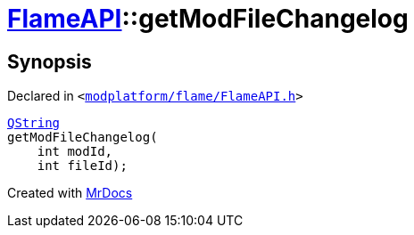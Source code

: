 [#FlameAPI-getModFileChangelog]
= xref:FlameAPI.adoc[FlameAPI]::getModFileChangelog
:relfileprefix: ../
:mrdocs:


== Synopsis

Declared in `&lt;https://github.com/PrismLauncher/PrismLauncher/blob/develop/launcher/modplatform/flame/FlameAPI.h#L15[modplatform&sol;flame&sol;FlameAPI&period;h]&gt;`

[source,cpp,subs="verbatim,replacements,macros,-callouts"]
----
xref:QString.adoc[QString]
getModFileChangelog(
    int modId,
    int fileId);
----



[.small]#Created with https://www.mrdocs.com[MrDocs]#
